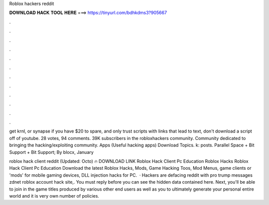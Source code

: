 Roblox hackers reddit



𝐃𝐎𝐖𝐍𝐋𝐎𝐀𝐃 𝐇𝐀𝐂𝐊 𝐓𝐎𝐎𝐋 𝐇𝐄𝐑𝐄 ===> https://tinyurl.com/bdhkdms3?905667



.



.



.



.



.



.



.



.



.



.



.



.

get krnl, or synapse if you have $20 to spare, and only trust scripts with links that lead to text, don't download a script off of youtube. 28 votes, 94 comments. 39K subscribers in the robloxhackers community. Community dedicated to bringing the hacking/exploiting community. Apps (Useful hacking apps) Download Topics. k: posts. Parallel Space + Bit Support + Bit Support; By blocx, January 

roblox hack client reddit (Updated: Octo) 🔥 DOWNLOAD LINK Roblox Hack Client Pc Education Roblox Hacks Roblox Hack Client Pc Education Download the latest Roblox Hacks, Mods, Game Hacking Toos, Mod Menus, game clients or 'mods' for mobile gaming devices, DLL injection hacks for PC.  · Hackers are defacing reddit with pro trump messages zdnet roblox account hack site,. You must reply before you can see the hidden data contained here. Next, you'll be able to join in the game titles produced by various other end users as well as you to ultimately generate your personal entire world and it is very own number of policies.
